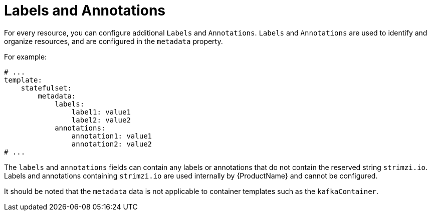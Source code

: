 // This assembly is included in the following assemblies:
//
// assembly-customizing-deployments.adoc

[id='con-customizing-labels-and-annotations-{context}']
= Labels and Annotations

For every resource, you can configure additional `Labels` and `Annotations`.
`Labels` and `Annotations` are used to identify and organize resources, and are configured in the `metadata` property.

For example:

[source,yaml,subs=attributes+]
----
# ...
template:
    statefulset:
        metadata:
            labels:
                label1: value1
                label2: value2
            annotations:
                annotation1: value1
                annotation2: value2
# ...
----

The `labels` and `annotations` fields can contain any labels or annotations that do not contain the reserved string `strimzi.io`.
Labels and annotations containing `strimzi.io` are used internally by {ProductName} and cannot be configured.

It should be noted that the `metadata` data is not applicable to container templates such as the `kafkaContainer`.

